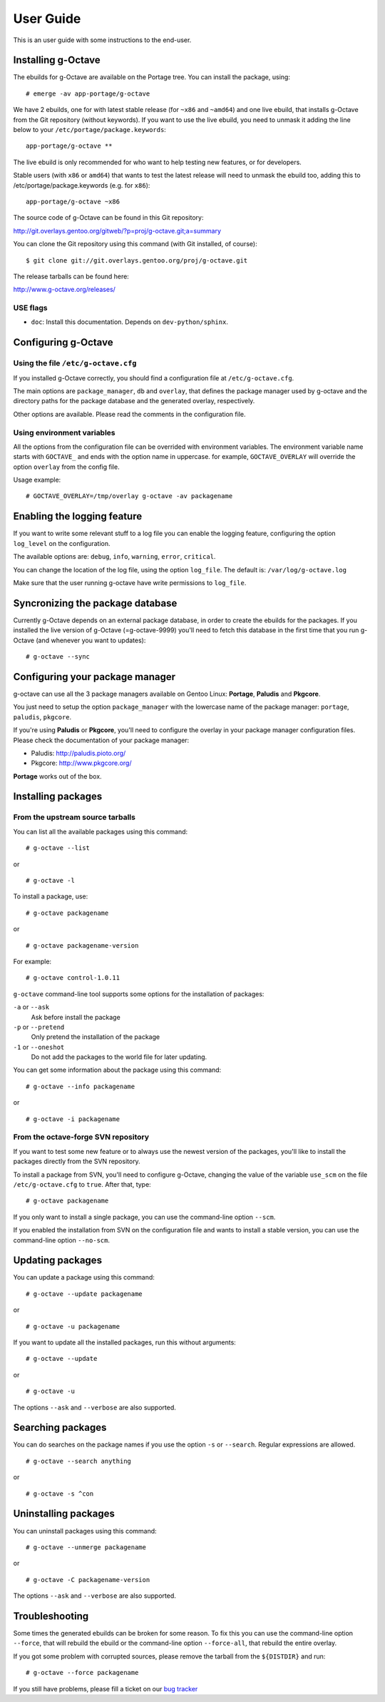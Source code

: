 User Guide
==========

This is an user guide with some instructions to the end-user.


Installing g-Octave
-------------------

The ebuilds for g-Octave are available on the Portage tree. You can install
the package, using::

    # emerge -av app-portage/g-octave

We have 2 ebuilds, one for with latest stable release (for ``~x86`` and
``~amd64``) and one live ebuild, that installs g-Octave from the Git
repository (without keywords). If you want to use the live ebuild, you
need to unmask it adding the line below to your
``/etc/portage/package.keywords``::

    app-portage/g-octave **

The live ebuild is only recommended for who want to help testing new
features, or for developers.

Stable users (with ``x86`` or ``amd64``) that wants to test the latest
release will need to unmask the ebuild too, adding this to
/etc/portage/package.keywords (e.g. for ``x86``)::

    app-portage/g-octave ~x86

The source code of g-Octave can be found in this Git repository:

http://git.overlays.gentoo.org/gitweb/?p=proj/g-octave.git;a=summary

You can clone the Git repository using this command (with Git
installed, of course)::

    $ git clone git://git.overlays.gentoo.org/proj/g-octave.git

The release tarballs can be found here:

http://www.g-octave.org/releases/


USE flags
~~~~~~~~~

- ``doc``: Install this documentation. Depends on ``dev-python/sphinx``.


Configuring g-Octave
--------------------

Using the file ``/etc/g-octave.cfg``
~~~~~~~~~~~~~~~~~~~~~~~~~~~~~~~~~~~~

If you installed g-Octave correctly, you should find a configuration file
at ``/etc/g-octave.cfg``.

The main options are ``package_manager``, ``db`` and ``overlay``, that
defines the package manager used by g-octave and the directory paths
for the package database and the generated overlay, respectively.

Other options are available. Please read the comments in the configuration
file.


Using environment variables
~~~~~~~~~~~~~~~~~~~~~~~~~~~

All the options from the configuration file can be overrided with environment
variables. The environment variable name starts with ``GOCTAVE_`` and
ends with the option name in uppercase. for example, ``GOCTAVE_OVERLAY``
will override the option ``overlay`` from the config file.

Usage example::

    # GOCTAVE_OVERLAY=/tmp/overlay g-octave -av packagename


Enabling the logging feature
----------------------------

If you want to write some relevant stuff to a log file you can enable
the logging feature, configuring the option ``log_level`` on the configuration.

The available options are: ``debug``, ``info``, ``warning``, ``error``, ``critical``.

You can change the location of the log file, using the option ``log_file``.
The default is: ``/var/log/g-octave.log``

Make sure that the user running g-octave have write permissions to ``log_file``.


Syncronizing the package database
---------------------------------

Currently g-Octave depends on an external package database, in order to
create the ebuilds for the packages. If you installed the live version of
g-Octave (=g-octave-9999) you'll need to fetch this database in the first
time that you run g-Octave (and whenever you want to updates): ::

    # g-octave --sync


Configuring your package manager
--------------------------------

g-octave can use all the 3 package managers available on Gentoo Linux:
**Portage**, **Paludis** and **Pkgcore**.

You just need to setup the option ``package_manager`` with the lowercase
name of the package manager: ``portage``, ``paludis``, ``pkgcore``.

If you're using **Paludis** or **Pkgcore**, you'll need to configure the overlay
in your package manager configuration files. Please check the documentation
of your package manager:

- Paludis: http://paludis.pioto.org/
- Pkgcore: http://www.pkgcore.org/

**Portage** works out of the box.


Installing packages
-------------------

From the upstream source tarballs
~~~~~~~~~~~~~~~~~~~~~~~~~~~~~~~~~

You can list all the available packages using this command: ::

    # g-octave --list

or ::

    # g-octave -l

To install a package, use: ::

    # g-octave packagename

or ::

    # g-octave packagename-version

For example: ::

    # g-octave control-1.0.11

``g-octave`` command-line tool supports some options for the installation
of packages:

``-a`` or ``--ask``
    Ask before install the package
``-p`` or ``--pretend``
    Only pretend the installation of the package
``-1`` or ``--oneshot``
    Do not add the packages to the world file for later updating.


You can get some information about the package using this command: ::

    # g-octave --info packagename

or ::

    # g-octave -i packagename


From the octave-forge SVN repository
~~~~~~~~~~~~~~~~~~~~~~~~~~~~~~~~~~~~

If you want to test some new feature or to always use the newest version
of the packages, you'll like to install the packages directly from the
SVN repository.

To install a package from SVN, you'll need to configure g-Octave, changing
the value of the variable ``use_scm`` on the file ``/etc/g-octave.cfg``
to ``true``. After that, type::

    # g-octave packagename

If you only want to install a single package, you can use the command-line
option ``--scm``.

If you enabled the installation from SVN on the configuration file and
wants to install a stable version, you can use the command-line option
``--no-scm``.


Updating packages
-----------------

You can update a package using this command: ::

    # g-octave --update packagename

or ::

    # g-octave -u packagename

If you want to update all the installed packages, run this without arguments::

    # g-octave --update

or ::

    # g-octave -u

The options ``--ask`` and ``--verbose`` are also supported.


Searching packages
------------------

You can do searches on the package names if you use the option ``-s`` or
``--search``. Regular expressions are allowed. ::

    # g-octave --search anything

or ::

    # g-octave -s ^con


Uninstalling packages
---------------------

You can uninstall packages using this command: ::

    # g-octave --unmerge packagename

or ::

    # g-octave -C packagename-version

The options ``--ask`` and ``--verbose`` are also supported.


Troubleshooting
---------------

Some times the generated ebuilds can be broken for some reason. To fix
this you can use the command-line option ``--force``, that will rebuild
the ebuild or the command-line option ``--force-all``, that rebuild the
entire overlay.

If you got some problem with corrupted sources, please remove the tarball
from the ``${DISTDIR}`` and run::

    # g-octave --force packagename

If you still have problems, please fill a ticket on our `bug tracker`_

.. _`bug tracker`: http://www.g-octave.org/trac/newticket
